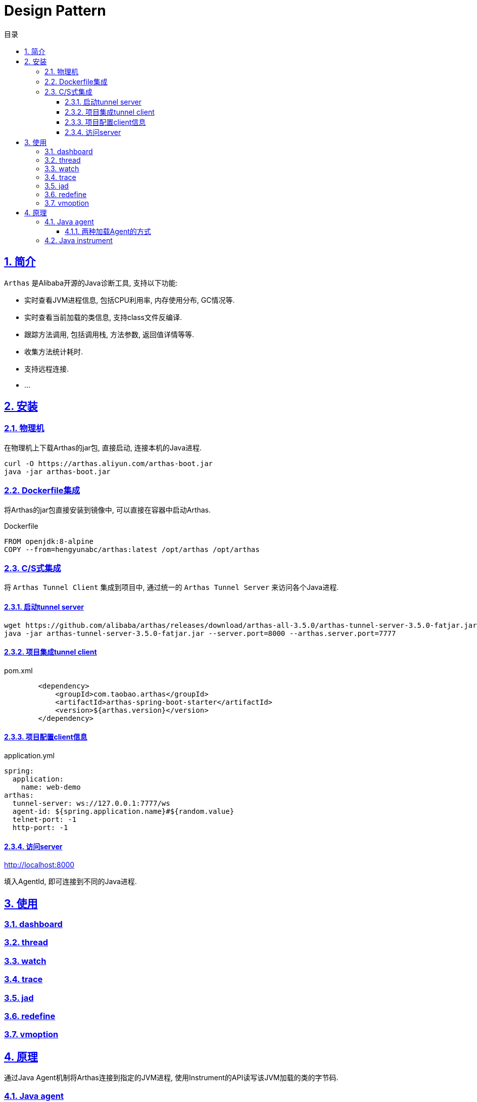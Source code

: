 = Design Pattern
:icons: font
:source-highlighter: highlightjs
:highlightjs-theme: idea
:sectlinks:
:sectnums:
:stem:
:toc: left
:toclevels: 3
:toc-title: 目录
:tabsize: 4
:docinfo: shared

== 简介

`Arthas` 是Alibaba开源的Java诊断工具, 支持以下功能:

* 实时查看JVM进程信息, 包括CPU利用率, 内存使用分布, GC情况等.
* 实时查看当前加载的类信息, 支持class文件反编译.
* 跟踪方法调用, 包括调用栈, 方法参数, 返回值详情等等.
* 收集方法统计耗时.
* 支持远程连接.
* ...

== 安装

=== 物理机

在物理机上下载Arthas的jar包, 直接启动, 连接本机的Java进程.

[source,bash]
----
curl -O https://arthas.aliyun.com/arthas-boot.jar
java -jar arthas-boot.jar
----

=== Dockerfile集成

将Arthas的jar包直接安装到镜像中, 可以直接在容器中启动Arthas.

[source,dockerfile]
.Dockerfile
----
FROM openjdk:8-alpine
COPY --from=hengyunabc/arthas:latest /opt/arthas /opt/arthas
----

=== C/S式集成

将 `Arthas Tunnel Client` 集成到项目中, 通过统一的 `Arthas Tunnel Server` 来访问各个Java进程.

==== 启动tunnel server

[source,bash]
----
wget https://github.com/alibaba/arthas/releases/download/arthas-all-3.5.0/arthas-tunnel-server-3.5.0-fatjar.jar
java -jar arthas-tunnel-server-3.5.0-fatjar.jar --server.port=8000 --arthas.server.port=7777
----

==== 项目集成tunnel client

[source,xml]
.pom.xml
----
        <dependency>
            <groupId>com.taobao.arthas</groupId>
            <artifactId>arthas-spring-boot-starter</artifactId>
            <version>${arthas.version}</version>
        </dependency>
----

==== 项目配置client信息

[source,yaml]
.application.yml
----
spring:
  application:
    name: web-demo
arthas:
  tunnel-server: ws://127.0.0.1:7777/ws
  agent-id: ${spring.application.name}#${random.value}
  telnet-port: -1
  http-port: -1
----

==== 访问server

http://localhost:8000[,role="external",window="_blank"]

填入AgentId, 即可连接到不同的Java进程.

== 使用

=== dashboard

=== thread

=== watch

=== trace

=== jad

=== redefine

=== vmoption

== 原理

通过Java Agent机制将Arthas连接到指定的JVM进程, 使用Instrument的API读写该JVM加载的类的字节码.

=== Java agent

文档: https://docs.oracle.com/en/java/javase/16/docs/api/java.instrument/java/lang/instrument/package-summary.html[,role="external",window="_blank"]

==== 两种加载Agent的方式

* 在JVM启动的时候通过启动参数加载: `java -javaagent:<jarpath>[=<options>]` . 加载完agent后会执行 `public static void premain(String agentArgs, Instrumentation inst)` 方法.
* 在JVM启动后, 通过Attach API连接到该进程, 然后加载agent jar包, 加载完agent后会执行 `public static void agentmain(String agentArgs, Instrumentation inst)` 方法.

=== Java instrument

[source,java]
.Instrumentation.java
----

public interface Instrumentation {

    /**
     * 注册一个类文件转换器，可以读写类文件字节码
     */
    void addTransformer(ClassFileTransformer transformer, boolean canRetransform);

    /**
     * 重新加载JVM已经加载过的类
     */
    void retransformClasses(Class<?>... classes) throws UnmodifiableClassException;

    /**
     * 获取当前JVM加载的所有类
     */
    Class[] getAllLoadedClasses();

}
----


